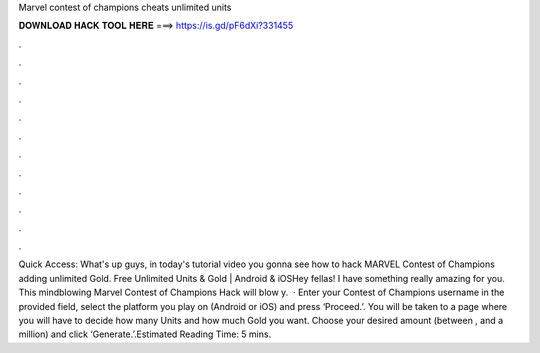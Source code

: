 Marvel contest of champions cheats unlimited units

𝐃𝐎𝐖𝐍𝐋𝐎𝐀𝐃 𝐇𝐀𝐂𝐊 𝐓𝐎𝐎𝐋 𝐇𝐄𝐑𝐄 ===> https://is.gd/pF6dXi?331455

.

.

.

.

.

.

.

.

.

.

.

.

Quick Access:  What's up guys, in today's tutorial video you gonna see how to hack MARVEL Contest of Champions adding unlimited Gold. Free Unlimited Units & Gold | Android & iOSHey fellas! I have something really amazing for you. This mindblowing Marvel Contest of Champions Hack will blow y.  · Enter your Contest of Champions username in the provided field, select the platform you play on (Android or iOS) and press ‘Proceed.’. You will be taken to a page where you will have to decide how many Units and how much Gold you want. Choose your desired amount (between , and a million) and click ‘Generate.’.Estimated Reading Time: 5 mins.